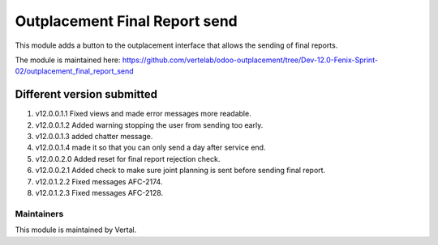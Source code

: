 ==============================
Outplacement Final Report send
==============================

This module adds a button to the outplacement interface that allows the sending of final reports.

The module is maintained here: https://github.com/vertelab/odoo-outplacement/tree/Dev-12.0-Fenix-Sprint-02/outplacement_final_report_send

Different version submitted
===========================

1. v12.0.0.1.1 Fixed views and made error messages more readable.
2. v12.0.0.1.2 Added warning stopping the user from sending too early.
3. v12.0.0.1.3 added chatter message.
4. v12.0.0.1.4 made it so that you can only send a day after service end.
5. v12.0.0.2.0 Added reset for final report rejection check.
6. v12.0.0.2.1 Added check to make sure joint planning is sent before sending final report.
7. v12.0.1.2.2 Fixed messages AFC-2174.
8. v12.0.1.2.3 Fixed messages AFC-2128.

Maintainers
~~~~~~~~~~~

This module is maintained by Vertal.